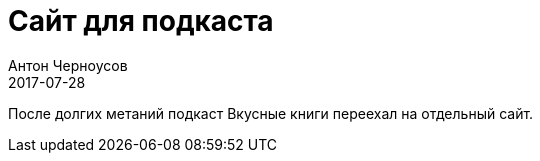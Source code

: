 = Сайт для подкаста
Антон Черноусов
2017-07-28
:jbake-type: post
:jbake-tags: сайт
:jbake-featured: true
:jbake-summary: Переезд подкаста на отдельный сайт. Мытатсва на просторах сайтостроительства и временное облегчение.

После долгих метаний подкаст Вкусные книги переехал на отдельный сайт.
